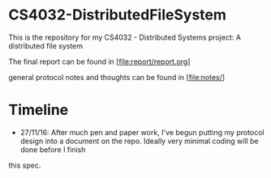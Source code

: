 * CS4032-DistributedFileSystem

This is the repository for my CS4032 - Distributed Systems project: A distributed file system

The final report can be found in [file:report/report.org]

general protocol notes and thoughts can be found in [file:notes/]

* Timeline
- 27/11/16: After much pen and paper work, I've begun putting my protocol design into a document on the repo. Ideally very minimal coding will be done before I finish
this spec.
